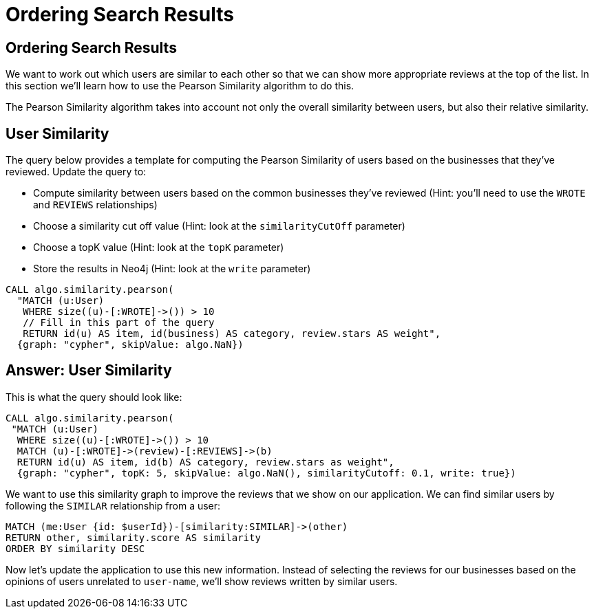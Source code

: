 = Ordering Search Results

== Ordering Search Results

We want to work out which users are similar to each other so that we can show more appropriate reviews at the top of the list.
In this section we'll learn how to use the Pearson Similarity algorithm to do this.

The Pearson Similarity algorithm takes into account not only the overall similarity between users, but also their relative similarity.

== User Similarity

The query below provides a template for computing the Pearson Similarity of users based on the businesses that they've reviewed.
Update the query to:

* Compute similarity between users based on the common businesses they've reviewed (Hint: you'll need to use the `WROTE` and `REVIEWS` relationships)
* Choose a similarity cut off value (Hint: look at the `similarityCutOff` parameter)
* Choose a topK value (Hint: look at the `topK` parameter)
* Store the results in Neo4j (Hint: look at the `write` parameter)

[source,cypher]
----
CALL algo.similarity.pearson(
  "MATCH (u:User)
   WHERE size((u)-[:WROTE]->()) > 10
   // Fill in this part of the query
   RETURN id(u) AS item, id(business) AS category, review.stars AS weight",
  {graph: "cypher", skipValue: algo.NaN})
----

== Answer: User Similarity

This is what the query should look like:

[source, cypher]
----
CALL algo.similarity.pearson(
 "MATCH (u:User)
  WHERE size((u)-[:WROTE]->()) > 10
  MATCH (u)-[:WROTE]->(review)-[:REVIEWS]->(b)
  RETURN id(u) AS item, id(b) AS category, review.stars as weight",
  {graph: "cypher", topK: 5, skipValue: algo.NaN(), similarityCutoff: 0.1, write: true})
----

We want to use this similarity graph to improve the reviews that we show on our application.
We can find similar users by following the `SIMILAR` relationship from a user:

[source,cypher]
----
MATCH (me:User {id: $userId})-[similarity:SIMILAR]->(other)
RETURN other, similarity.score AS similarity
ORDER BY similarity DESC
----

Now let's update the application to use this new information.
Instead of selecting the reviews for our businesses based on the opinions of users unrelated to `user-name`, we'll show reviews written by similar users.
